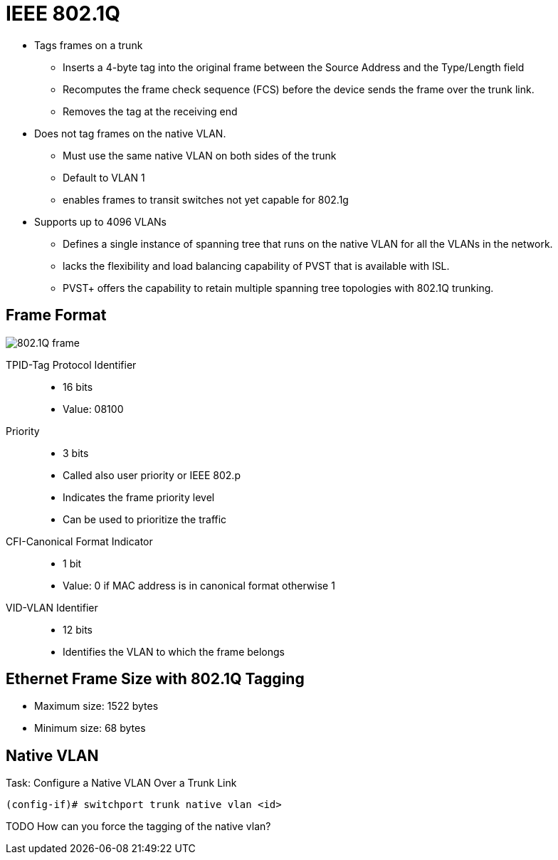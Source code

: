 = IEEE 802.1Q

- Tags frames on a trunk
** Inserts a 4-byte tag into the original frame between the Source Address and the Type/Length field
** Recomputes the frame check sequence (FCS) before the device sends the frame over the trunk link.
** Removes the tag at the receiving end

- Does not tag frames on the native VLAN.
** Must use the same native VLAN on both sides of the trunk
** Default to VLAN 1
** enables frames to transit switches not yet capable for 802.1g

- Supports up to 4096 VLANs
** Defines a single instance of spanning tree that runs on the native VLAN for all the VLANs in the network.
** lacks the flexibility and load balancing capability of PVST that is available with ISL.
** PVST+ offers the capability to retain multiple spanning tree topologies with 802.1Q trunking.

== Frame Format

image::802-1q-frame.png[802.1Q frame]

TPID-Tag Protocol Identifier::
- 16 bits
- Value: 08100

Priority::
- 3 bits
- Called also user priority or IEEE 802.p
- Indicates the frame priority level
- Can be used to prioritize the traffic

CFI-Canonical Format Indicator::
- 1 bit
- Value: 0 if MAC address is in canonical format otherwise 1

VID-VLAN Identifier::
- 12 bits
- Identifies the VLAN to which the frame belongs

== Ethernet Frame Size with 802.1Q Tagging

- Maximum size: 1522 bytes
- Minimum size: 68 bytes

== Native VLAN


.Task:  Configure a Native VLAN Over a Trunk Link
----
(config-if)# switchport trunk native vlan <id>
----

TODO How can you force the tagging of the native vlan?


